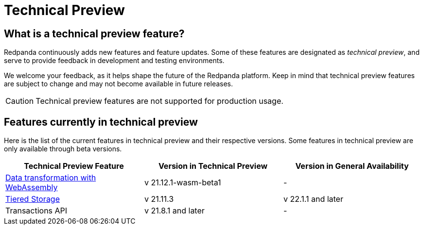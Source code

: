 = Technical Preview
:description: Redpanda continuously adds new features and feature updates. Some of these features are designated as technical preview.

== What is a technical preview feature?

Redpanda continuously adds new features and feature updates. Some of these features are designated as _technical preview_, and serve to provide feedback in development and testing environments.

We welcome your feedback, as it helps shape the future of the Redpanda platform. Keep in mind that technical preview features are subject to change and may not become available in future releases.

CAUTION: Technical preview features are not supported for production usage.

== Features currently in technical preview

Here is the list of the current features in technical preview and their respective versions. Some features in technical preview are only available through beta versions.

[cols="1a,1a,1a"]
|===
| Technical Preview Feature| Version in Technical Preview|Version in General Availability

| xref:data-management:data-transform.adoc[Data transformation with WebAssembly]
| v 21.12.1-wasm-beta1
| -

| xref:data-management:tiered-storage.adoc[Tiered Storage]
| v 21.11.3
| v 22.1.1 and later

| Transactions API
| v 21.8.1 and later
| -
|===
